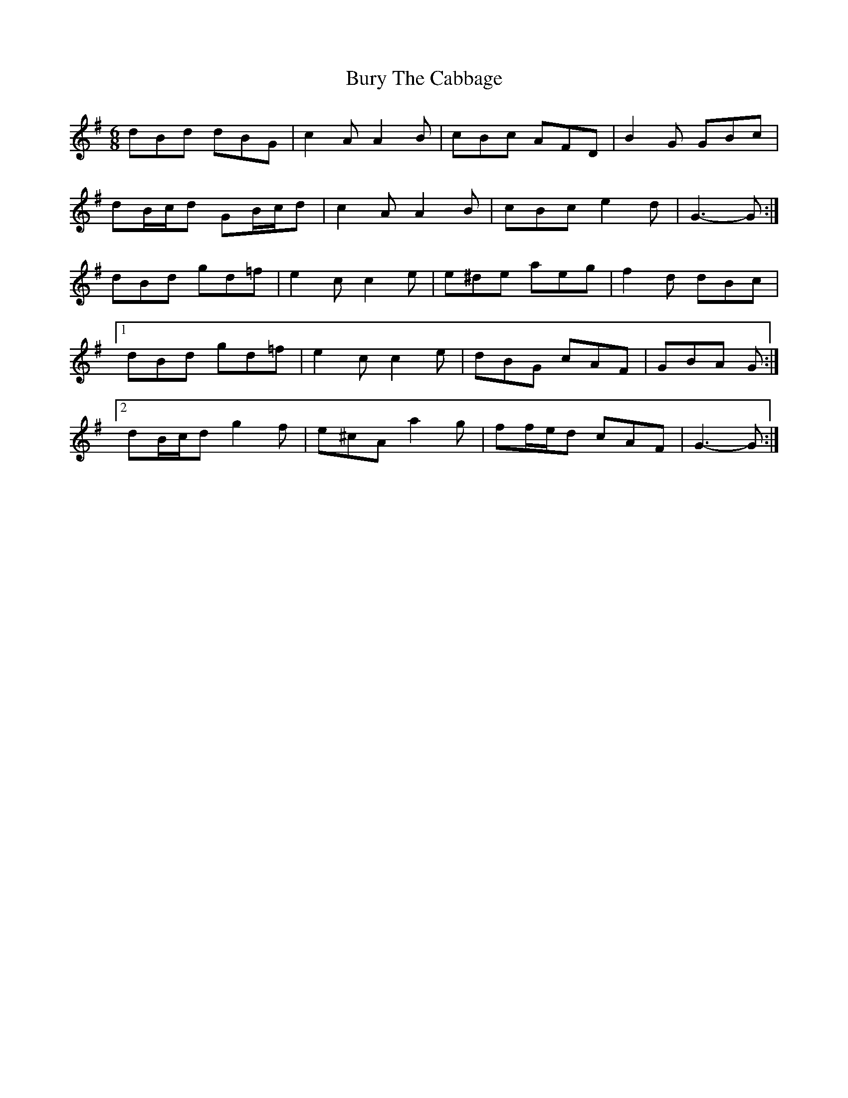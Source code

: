 X: 5561
T: Bury The Cabbage
R: jig
M: 6/8
K: Gmajor
dBd dBG|c2 A A2 B|cBc AFD|B2 G GBc|
dB/c/d GB/c/d|c2 A A2 B|cBc e2 d|G3- G:|
dBd gd=f|e2 c c2 e|e^de aeg|f2 d dBc|
[1 dBd gd=f|e2 c c2 e|dBG cAF|GBA G:|
[2 dB/c/d g2 f|e^cA a2 g|ff/e/d cAF|G3- G:|

